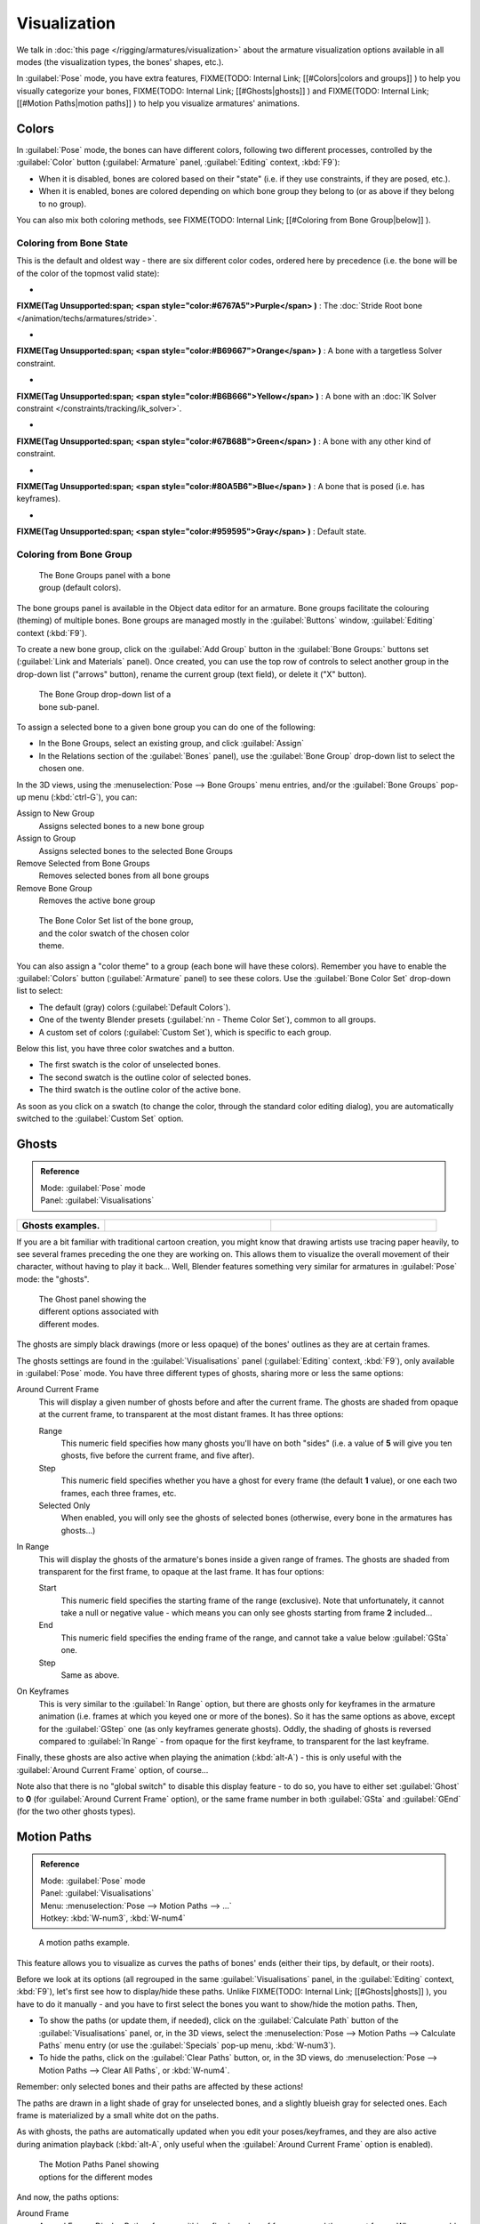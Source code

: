 
..    TODO/Review: {{review|im=examples}} .


Visualization
*************

We talk in :doc:`this page </rigging/armatures/visualization>` about the armature visualization options available in all modes (the visualization types, the bones' shapes, etc.).

In :guilabel:`Pose` mode, you have extra features,
FIXME(TODO: Internal Link;
[[#Colors|colors and groups]]
) to help you visually categorize your bones,
FIXME(TODO: Internal Link;
[[#Ghosts|ghosts]]
) and
FIXME(TODO: Internal Link;
[[#Motion Paths|motion paths]]
) to help you visualize armatures' animations.


Colors
======

In :guilabel:`Pose` mode, the bones can have different colors,
following two different processes, controlled by the :guilabel:`Color` button
(:guilabel:`Armature` panel, :guilabel:`Editing` context, :kbd:`F9`):

- When it is disabled, bones are colored based on their "state" (i.e. if they use constraints, if they are posed, etc.).
- When it is enabled, bones are colored depending on which bone group they belong to (or as above if they belong to no group).

You can also mix both coloring methods, see
FIXME(TODO: Internal Link;
[[#Coloring from Bone Group|below]]
).


Coloring from Bone State
------------------------

This is the default and oldest way - there are six different color codes,
ordered here by precedence (i.e. the bone will be of the color of the topmost valid state):

-

**FIXME(Tag Unsupported:span;
<span style="color:#6767A5">Purple</span>
)** : The :doc:`Stride Root bone </animation/techs/armatures/stride>`.

-

**FIXME(Tag Unsupported:span;
<span style="color:#B69667">Orange</span>
)** : A bone with a targetless Solver constraint.

-

**FIXME(Tag Unsupported:span;
<span style="color:#B6B666">Yellow</span>
)** : A bone with an :doc:`IK Solver constraint </constraints/tracking/ik_solver>`.

-

**FIXME(Tag Unsupported:span;
<span style="color:#67B68B">Green</span>
)** : A bone with any other kind of constraint.

-

**FIXME(Tag Unsupported:span;
<span style="color:#80A5B6">Blue</span>
)** : A bone that is posed (i.e. has keyframes).

-

**FIXME(Tag Unsupported:span;
<span style="color:#959595">Gray</span>
)** : Default state.


Coloring from Bone Group
------------------------

.. figure:: /images/Doc26-rigging-boneGroups.jpg
   :width: 250px
   :figwidth: 250px

   The Bone Groups panel with a bone group (default colors).


The bone groups panel is available in the Object data editor for an armature.
Bone groups facilitate the colouring (theming) of multiple bones.
Bone groups are managed mostly in the :guilabel:`Buttons` window, :guilabel:`Editing` context
(:kbd:`F9`).

To create a new bone group,
click on the :guilabel:`Add Group` button in the :guilabel:`Bone Groups:` buttons set
(:guilabel:`Link and Materials` panel). Once created,
you can use the top row of controls to select another group in the drop-down list
("arrows" button), rename the current group (text field), or delete it ("X" button).


.. figure:: /images/Doc26-rigging-boneGroups-assign.jpg
   :width: 250px
   :figwidth: 250px

   The Bone Group drop-down list of a bone sub-panel.


To assign a selected bone to a given bone group you can do one of the following:

- In the Bone Groups, select an existing group, and click :guilabel:`Assign`
- In the Relations section of the :guilabel:`Bones` panel), use the :guilabel:`Bone Group` drop-down list to select the chosen one.


In the 3D views, using the :menuselection:`Pose --> Bone Groups` menu entries,
and/or the :guilabel:`Bone Groups` pop-up menu (:kbd:`ctrl-G`), you can:

Assign to New Group
   Assigns selected bones to a new bone group
Assign to Group
   Assigns selected bones to the selected Bone Groups
Remove Selected from Bone Groups
   Removes selected bones from all bone groups
Remove Bone Group
   Removes the active bone group


.. figure:: /images/Doc26-rigging-boneGroups-colors.jpg
   :width: 300px
   :figwidth: 300px

   The Bone Color Set list of the bone group, and the color swatch of the chosen color theme.


You can also assign a "color theme" to a group (each bone will have these colors).
Remember you have to enable the :guilabel:`Colors` button (:guilabel:`Armature` panel)
to see these colors. Use the :guilabel:`Bone Color Set` drop-down list to select:

- The default (gray) colors (:guilabel:`Default Colors`).
- One of the twenty Blender presets (:guilabel:`nn - Theme Color Set`), common to all groups.
- A custom set of colors (:guilabel:`Custom Set`), which is specific to each group.

Below this list, you have three color swatches and a button.

- The first swatch is the color of unselected bones.
- The second swatch is the outline color of selected bones.
- The third swatch is the outline color of the active bone.

As soon as you click on a swatch (to change the color,
through the standard color editing dialog),
you are automatically switched to the :guilabel:`Custom Set` option.


Ghosts
======

.. admonition:: Reference
   :class: refbox

   | Mode:     :guilabel:`Pose` mode
   | Panel:    :guilabel:`Visualisations`


+--------------------+------------------------------------------------------+----------------------------------------------+
+**Ghosts examples.**|.. figure:: /images/Armature_ghost_arround_current.jpg|.. figure:: /images/Manual-PartIX-ie_ghost.jpg+
+                    |   :width: 200px                                      |   :width: 200px                              +
+                    |   :figwidth: 200px                                   |   :figwidth: 200px                           +
+--------------------+------------------------------------------------------+----------------------------------------------+

If you are a bit familiar with traditional cartoon creation,
you might know that drawing artists use tracing paper heavily,
to see several frames preceding the one they are working on.
This allows them to visualize the overall movement of their character,
without having to play it back... Well,
Blender features something very similar for armatures in :guilabel:`Pose` mode: the "ghosts".


.. figure:: /images/Man2.5RiggingEditingObjectDataPropertyCxtGhostPanel.jpg
   :width: 250px
   :figwidth: 250px

   The Ghost panel showing the different options associated with different modes.


The ghosts are simply black drawings (more or less opaque)
of the bones' outlines as they are at certain frames.

The ghosts settings are found in the :guilabel:`Visualisations` panel
(:guilabel:`Editing` context, :kbd:`F9`), only available in :guilabel:`Pose` mode.
You have three different types of ghosts, sharing more or less the same options:

Around Current Frame
   This will display a given number of ghosts before and after the current frame. The ghosts are shaded from opaque at the current frame, to transparent at the most distant frames. It has three options:

   Range
      This numeric field specifies how many ghosts you'll have on both "sides" (i.e. a value of **5** will give you ten ghosts, five before the current frame, and five after).
   Step
      This numeric field specifies whether you have a ghost for every frame (the default **1** value), or one each two frames, each three frames, etc.
   Selected Only
      When enabled, you will only see the ghosts of selected bones (otherwise, every bone in the armatures has ghosts...)

In Range
   This will display the ghosts of the armature's bones inside a given range of frames. The ghosts are shaded from transparent for the first frame, to opaque at the last frame. It has four options:

   Start
      This numeric field specifies the starting frame of the range (exclusive). Note that unfortunately, it cannot take a null or negative value - which means you can only see ghosts starting from frame **2** included...
   End
      This numeric field specifies the ending frame of the range, and cannot take a value below :guilabel:`GSta` one.
   Step
      Same as above.

On Keyframes
   This is very similar to the :guilabel:`In Range` option, but there are ghosts only for keyframes in the armature animation (i.e. frames at which you keyed one or more of the bones). So it has the same options as above, except for the :guilabel:`GStep` one (as only keyframes generate ghosts).
   Oddly, the shading of ghosts is reversed compared to :guilabel:`In Range` - from opaque for the first keyframe, to transparent for the last keyframe.


Finally, these ghosts are also active when playing the animation (:kbd:`alt-A`)
- this is only useful with the :guilabel:`Around Current Frame` option, of course...

Note also that there is no "global switch" to disable this display feature - to do so,
you have to either set :guilabel:`Ghost` to **0**
(for :guilabel:`Around Current Frame` option),
or the same frame number in both :guilabel:`GSta` and :guilabel:`GEnd`
(for the two other ghosts types).


Motion Paths
============

.. admonition:: Reference
   :class: refbox

   | Mode:     :guilabel:`Pose` mode
   | Panel:    :guilabel:`Visualisations`
   | Menu:     :menuselection:`Pose --> Motion Paths --> ...`
   | Hotkey:   :kbd:`W-num3`, :kbd:`W-num4`


.. figure:: /images/ManRiggingPosingMotionPathsEx.jpg
   :width: 250px
   :figwidth: 250px

   A motion paths example.


This feature allows you to visualize as curves the paths of bones' ends (either their tips,
by default, or their roots).

Before we look at its options (all regrouped in the same :guilabel:`Visualisations` panel, in the :guilabel:`Editing` context, :kbd:`F9`), let's first see how to display/hide these paths. Unlike
FIXME(TODO: Internal Link;
[[#Ghosts|ghosts]]
), you have to do it manually - and you have to first select the bones you want to show/hide the motion paths. Then,

- To show the paths (or update them, if needed), click on the :guilabel:`Calculate Path` button of the :guilabel:`Visualisations` panel, or, in the 3D views, select the :menuselection:`Pose --> Motion Paths --> Calculate Paths` menu entry (or use the :guilabel:`Specials` pop-up menu, :kbd:`W-num3`).
- To hide the paths, click on the :guilabel:`Clear Paths` button, or, in the 3D views, do :menuselection:`Pose --> Motion Paths --> Clear All Paths`, or :kbd:`W-num4`.

Remember: only selected bones and their paths are affected by these actions!

The paths are drawn in a light shade of gray for unselected bones,
and a slightly blueish gray for selected ones.
Each frame is materialized by a small white dot on the paths.

As with ghosts, the paths are automatically updated when you edit your poses/keyframes,
and they are also active during animation playback (:kbd:`alt-A`,
only useful when the :guilabel:`Around Current Frame` option is enabled).


.. figure:: /images/Man2.5RiggingEditingObjectDataPropertyCxtMotionPathsPanel.jpg
   :width: 250px
   :figwidth: 250px

   The Motion Paths Panel showing options for the different modes


And now, the paths options:

Around Frame
   Around Frame, Display Paths of poses within a fixed number of frames around the current frame. When you enable this button, you get paths for a given number of frames before and after the current one (again, as with ghosts).;\ :guilabel:`In Range`
   In Range, Display Paths of poses within specified range.

Display Range
   Before/After
      Number of frames to show before and after the current frame (only for 'Around Current Frame' Onion-skinning method)
   Start/End
      Starting and Ending frame of range of paths to display/calculate (not for 'Around Current Frame' Onion-skinning method)
   Step
      This is the same as the :guilabel:`GStep` for ghosts - it allows you to only display on the path one frame for each *n* ones. Mostly useful when you enable the frame number display (see below), to avoid cluttering the 3D views.

Frame Numbers
   When enabled, a small number appears next to each frame dot on the path, which is of course the number of the corresponding frame.
Keyframes
   When enabled, big yellow square dots are drawn on motion paths, materializing the keyframes of their bones (i.e. only the paths of keyed bones at a given frame get a yellow dot at this frame).

Keyframe Nums
   When enabled, you'll see the numbers of the displayed keyframes - so this option is obviously only valid when :guilabel:`Show Keys` is enabled.

+ Non-Grouped Keyframes
   For bone motion paths, search whole Action for keyframes instead of in group with matching name only (is slower)

Calculate
   Start / End
      These are the start/end frames of the range in which motion paths are drawn. *You have to* :guilabel:`Calculate Paths` *again when you modify this setting*, to update the paths in the 3D views.
      Note that unlike with ghosts, the start frame is *inclusive* (i.e. if you set :guilabel:`PSta` to **1**, you'll really see the frame **1** as starting point of the paths...).

   Bake Location
      By default, you get the tips' paths. By changing this setting to Tails, you'll get the paths of the bone's roots (remember that in Blender UI, bones' roots are called "heads"...). *You have to* :guilabel:`Calculate Paths` *again when you modify this setting*, to update the paths in the 3D views.


